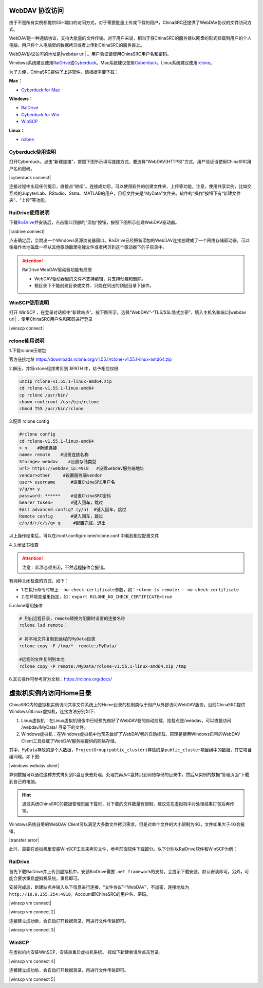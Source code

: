 WebDAV 协议访问
---------------

由于不是所有实例都提供SSH端口的访问方式，对于需要批量上传或下载的用户，ChinaSRC还提供了WebDAV协议的文件访问方式。

WebDAV是一种通信协议，支持大批量的文件传输。对于用户来说，相当于将ChinaSRC的服务器以网盘的形式挂载到用户的个人电脑，用户将个人电脑里的数据拷贝或者上传到ChinaSRC的服务器上。

WebDAV协议访问的地址是\ |webdav url| \ 。用户验证请使用ChinaSRC用户名和密码。

Windows系统建议使用\ `RaiDrive <https://www.raidrive.com/>`__\ 或\ `Cyberduck <https://cyberduck.io/>`__\ 。Mac系统建议使用\ `Cyberduck <https://cyberduck.io/>`__\ 。Linux系统建议使用\ `rclone <https://rclone.org/docs/>`__\ 。

为了方便，ChinaSRC提供了上述软件，请根据需要下载：

**Mac：**

- `Cyberduck for Mac <http://xx.xx.xx.xx:8080/help/files/Cyberduck-7.5.1.33324-mac.zip>`_ 

**Windows：**

- `RaiDrive <http://xx.xx.xx.xx:8080/help/files/RaiDrive_2020.6.36.exe>`_
- `Cyberduck for Win <http://xx.xx.xx.xx:8080/help/files/Cyberduck-Installer-7.5.1.33324-win.exe>`_ 
- `WinSCP <http://xx.xx.xx.xx:8080/help/files/WinSCP-5.17.10-Setup.exe>`_

**Linux：**

- `rclone <https://downloads.rclone.org/v1.55.1/rclone-v1.55.1-linux-amd64.zip>`_

Cyberduck使用说明
~~~~~~~~~~~~~~~~~~~~~~~

打开Cyberduck，点击“新建连接”，按照下图所示填写连接方式，要选择“WebDAV(HTTPS)”方式。用户验证请使用ChinaSRC用户名和密码。

|cyberduck connect|

连接过程中出现任何提示，直接点“继续”。连接成功后，可以使用软件的创建文件夹、上传等功能。注意，使用共享实例，比如交互式的JupyterLab、RStudio、Stata、MATLAB的用户，目标文件夹是“MyData”文件夹。软件的“操作”按钮下有“新建文件夹”、“上传”等功能。

RaiDrive使用说明
~~~~~~~~~~~~~~~~~~~~~~

下载\ `RaiDrive <http://xx.xx.xx.xx:8080/help/files/RaiDrive_2020.6.36.exe>`_\ 并安装后，点击窗口顶部的“添加”按钮，按照下图所示创建WebDAV驱动器。

|raidrive connect|

点击确定后，会跳出一个Windows资源浏览器窗口。RaiDrive已经把新添加的WebDAV连接创建成了一个网络存储驱动器，可以像操作本地磁盘一样从其他驱动器里拖拽文件或者拷贝到这个驱动器下的子目录中。

.. attention:: 

   RaiDrive WebDAV驱动器功能有局限

   - WebDAV驱动器里的文件不支持编辑，只支持创建和删除。
   - 根目录下不能创建目录或文件，只能在列出的顶层目录下操作。
   
WinSCP使用说明
~~~~~~~~~~~~~~~~~~~~~~

打开 WinSCP ，在登录对话框中“新建站点”。按下图所示，选择“WebDAV”-“TLS/SSL隐式加密”、填入主机名和端口\ |webdav url| \ ，使用ChinaSRC用户名和密码进行登录

|winscp connect|

rclone使用说明
~~~~~~~~~~~~~~~~~~~~~~~
1.下载rclone压缩包

官方链接地址 https://downloads.rclone.org/v1.55.1/rclone-v1.55.1-linux-amd64.zip


2.解压，并将rclone程序拷贝到 $PATH 中，给予相应权限

.. code:: bash

   unzip rclone-v1.55.1-linux-amd64.zip
   cd rclone-v1.55.1-linux-amd64
   cp rclone /usr/bin/
   chown root:root /usr/bin/rclone
   chmod 755 /usr/bin/rclone


3.配置 rclone config

.. code:: bash

   #rclone config
   cd rclone-v1.55.1-linux-amd64
   > n    #新建连接
   name> remote    #设置连接名称
   Storage> webdav    #设置存储类型
   url> https://webdav_ip:4918   #设置webdav服务端地址
   vendor>other     #设置服务端vendor
   user> username      #设置ChinaSRC用户名
   y/g/n> y
   password: ******    #设置ChinaSRC密码
   bearer_token>       #键入回车，跳过
   Edit advanced config? (y/n)  #键入回车，跳过
   Remote config       #键入回车，跳过
   e/n/d/r/c/s/q> q     #配置完成，退出

以上操作结束后，可以在/root/.config/rclone/rclone.conf 中看到相应配置文件


4.关闭证书检查

.. attention:: 
   注意：此项必须关闭，不然远程操作会报错。

有两种关闭检查的方式，如下：

- 1.在执行命令时带上\ ``--no-check-certificate``\ 参数，如：``rclone ls remote: --no-check-certificate``
- 2.在环境变量里指定，如：``export RCLONE_NO_CHECK_CERTIFICATE=true``


5.rclone常用操作

.. code:: bash

   # 列出远程目录，remote替换为配置时设置的连接名称
   rclone lsd remote：
   
   # 将本地文件复制到远程的MyData目录
   rclone copy -P /tmp/*  remote:/MyData/

   #远程的文件复制到本地
   rclone copy -P remote:/MyData/rclone-v1.55.1-linux-amd64.zip /tmp


6.其它操作可参考官方文档：https://rclone.org/docs/

虚拟机实例内访问Home目录
------------------------

ChinaSRC内的虚拟机实例访问共享文件系统上的Home目录的机制类似于用户从外部访问WebDAV服务。目前ChinaSRC提供Windows和Linux虚拟机，连接方法分别如下:

1. Linux虚拟机：在Linux虚拟机镜像中已经预先做好了WebDAV卷的自动挂载，挂载点是/webdav，可以直接访问 /webdav/MyData/ 目录下的文件。

2. Windows虚拟机：在Windows虚拟机中也预先做好了WebDAV卷的自动挂载，原理是使用Windows自带的WebDAV Client工具挂载了WebDAV服务端提供的网络存储。

其中，\ ``MyData``\ 存放的是个人数据，\ ``ProjectGroup(public_cluster)``\ 存放的是\ ``public_cluster``\ 项目组中的数据，其它项目组同理。如下图:

|windows webdav client|

算例数据可以通过这种方式拷贝到C盘目录去处理，处理完再从C盘拷贝到网络存储的目录中，然后从实例的数据“管理页面”下载到自己的电脑。

.. hint:: 

   通过系统ChinaSRC的数据管理页面下载时，对下载的文件数量有限制，建议先在虚拟机中对处理结果打包后再传输。

Windows系统自带的WebDAV Client可以满足大多数文件拷贝需求，但是对单个文件的大小限制为4G，文件如果大于4G会报错。

|transfer error|

此时，需要在虚拟机里安装WinSCP工具来拷贝文件，参考前面软件下载部分。以下分别以RaiDrive软件和WinSCP为例：

RaiDrive
~~~~~~~~~~~~~

首先下载RaiDrive并上传到虚拟机中，安装RaiDrive需要\ ``.net framework``\ 的支持，会提示下载安装，默认安装即可。另外，可能会要求重启虚拟机系统，重启即可。

安装完成后，新建站点并输入以下信息进行连接，“文件协议”-“WebDAV”，不加密，连接地址为\ ``http://10.0.255.254:4918``\ ，Account即ChinaSRC的用户名、密码。

|winscp vm connect|

|winscp vm connect 2|

连接建立成功后，会自动打开数据目录，再进行文件传输即可。

|winscp vm connect 3|

WinSCP
~~~~~~~~~~~~

在虚拟机内安装WinSCP，安装后重启虚拟机系统。 按如下新建会话后点击登录。

|winscp vm connect 4|

连接建立成功后，会自动打开数据目录，再进行文件传输即可。

|winscp vm connect 5|
